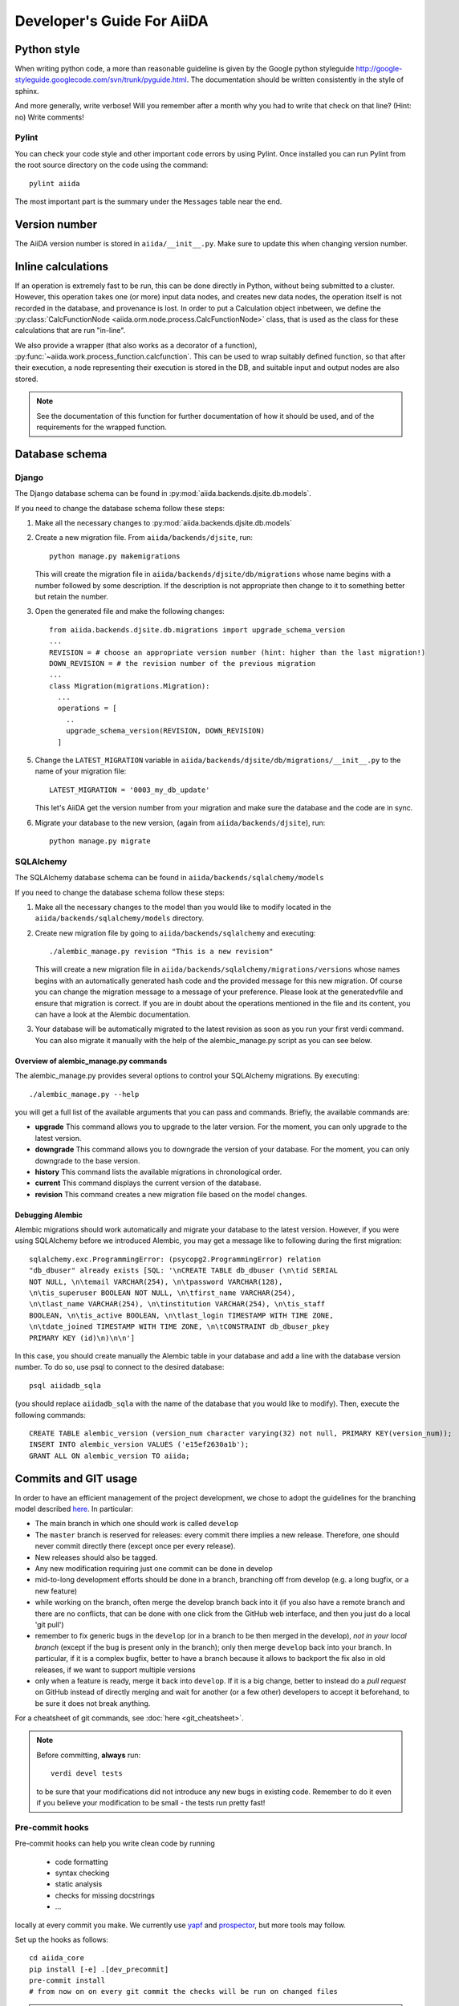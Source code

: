 ###########################
Developer's Guide For AiiDA
###########################

Python style
++++++++++++
When writing python code, a more than reasonable guideline is given by
the Google python styleguide
http://google-styleguide.googlecode.com/svn/trunk/pyguide.html.
The documentation should be written consistently in the style of
sphinx.

And more generally, write verbose! Will you remember
after a month why you had to write that check on that line? (Hint: no)
Write comments!

Pylint
------
You can check your code style and other important code errors by using Pylint.
Once installed you can run Pylint from the root source directory on the code
using the command::

  pylint aiida

The most important part is the summary under the ``Messages`` table near the
end.

Version number
++++++++++++++

The AiiDA version number is stored in ``aiida/__init__.py``.  Make sure to
update this when changing version number.

Inline calculations
+++++++++++++++++++
If an operation is extremely fast to be run, this can be done directly in
Python, without being submitted to a cluster.
However, this operation takes one (or more) input data nodes, and creates new
data nodes, the operation itself is not recorded in the database, and provenance
is lost. In order to put a Calculation object inbetween, we define the
:py:class:`CalcFunctionNode <aiida.orm.node.process.CalcFunctionNode>`
class, that is used as the class for these calculations that are run "in-line".

We also provide a wrapper (that also works as a decorator of a function),
:py:func:`~aiida.work.process_function.calcfunction`. This can be used
to wrap suitably defined function, so that after their execution,
a node representing their execution is stored in the DB, and suitable input
and output nodes are also stored.

.. note:: See the documentation of this function for further documentation of
  how it should be used, and of the requirements for the wrapped function.


Database schema
+++++++++++++++

Django
------
The Django database schema can be found in :py:mod:`aiida.backends.djsite.db.models`.

If you need to change the database schema follow these steps:

1. Make all the necessary changes to :py:mod:`aiida.backends.djsite.db.models`
2. Create a new migration file.  From ``aiida/backends/djsite``, run::

     python manage.py makemigrations

   This will create the migration file in ``aiida/backends/djsite/db/migrations`` whose
   name begins with a number followed by some description.  If the description
   is not appropriate then change to it to something better but retain the
   number.

3. Open the generated file and make the following changes::

    from aiida.backends.djsite.db.migrations import upgrade_schema_version
    ...
    REVISION = # choose an appropriate version number (hint: higher than the last migration!)
    DOWN_REVISION = # the revision number of the previous migration
    ...
    class Migration(migrations.Migration):
      ...
      operations = [
        ..
        upgrade_schema_version(REVISION, DOWN_REVISION)
      ]

5. Change the ``LATEST_MIGRATION`` variable in
   ``aiida/backends/djsite/db/migrations/__init__.py`` to the name of your migration
   file::

     LATEST_MIGRATION = '0003_my_db_update'

   This let's AiiDA get the version number from your migration and make sure the
   database and the code are in sync.
6. Migrate your database to the new version, (again from ``aiida/backends/djsite``),
   run::

     python manage.py migrate


SQLAlchemy
----------
The SQLAlchemy database schema can be found in ``aiida/backends/sqlalchemy/models``

If you need to change the database schema follow these steps:

1. Make all the necessary changes to the model than you would like to modify
   located in the ``aiida/backends/sqlalchemy/models`` directory.
2. Create new migration file by going to ``aiida/backends/sqlalchemy`` and
   executing::

    ./alembic_manage.py revision "This is a new revision"

   This will create a new migration file in ``aiida/backends/sqlalchemy/migrations/versions``
   whose names begins with an automatically generated hash code and the
   provided message for this new migration. Of course you can change the
   migration message to a message of your preference. Please look at the
   generatedvfile and ensure that migration is correct. If you are in doubt
   about the operations mentioned in the file and its content, you can have a
   look at the Alembic documentation.
3. Your database will be automatically migrated to the latest revision as soon
   as you run your first verdi command. You can also migrate it manually with
   the help of the alembic_manage.py script as you can see below.

Overview of alembic_manage.py commands
~~~~~~~~~~~~~~~~~~~~~~~~~~~~~~~~~~~~~~
The alembic_manage.py provides several options to control your SQLAlchemy
migrations. By executing::

    ./alembic_manage.py --help

you will get a full list of the available arguments that you can pass and
commands. Briefly, the available commands are:

* **upgrade** This command allows you to upgrade to the later version. For the
  moment, you can only upgrade to the latest version.
* **downgrade** This command allows you to downgrade the version of your
  database. For the moment, you can only downgrade to the base version.
* **history** This command lists the available migrations in chronological
  order.
* **current** This command displays the current version of the database.
* **revision** This command creates a new migration file based on the model
  changes.

.. _first_alembic_migration:

Debugging Alembic
~~~~~~~~~~~~~~~~~
Alembic migrations should work automatically and migrate your database to the
latest version. However, if you were using SQLAlchemy before we introduced
Alembic, you may get a message like to following during the first migration::

    sqlalchemy.exc.ProgrammingError: (psycopg2.ProgrammingError) relation
    "db_dbuser" already exists [SQL: '\nCREATE TABLE db_dbuser (\n\tid SERIAL
    NOT NULL, \n\temail VARCHAR(254), \n\tpassword VARCHAR(128),
    \n\tis_superuser BOOLEAN NOT NULL, \n\tfirst_name VARCHAR(254),
    \n\tlast_name VARCHAR(254), \n\tinstitution VARCHAR(254), \n\tis_staff
    BOOLEAN, \n\tis_active BOOLEAN, \n\tlast_login TIMESTAMP WITH TIME ZONE,
    \n\tdate_joined TIMESTAMP WITH TIME ZONE, \n\tCONSTRAINT db_dbuser_pkey
    PRIMARY KEY (id)\n)\n\n']

In this case, you should create manually the Alembic table in your database and
add a line with the database version number. To do so, use psql to connect
to the desired database::

    psql aiidadb_sqla

(you should replace ``aiidadb_sqla`` with the name of the database that you
would like to modify). Then, execute the following commands::

    CREATE TABLE alembic_version (version_num character varying(32) not null, PRIMARY KEY(version_num));
    INSERT INTO alembic_version VALUES ('e15ef2630a1b');
    GRANT ALL ON alembic_version TO aiida;

Commits and GIT usage
+++++++++++++++++++++

In order to have an efficient management of the project development, we chose
to adopt the guidelines for the branching model described
`here <http://nvie.com/posts/a-successful-git-branching-model/>`_.
In particular:

* The main branch in which one should work is called ``develop``
* The ``master`` branch is reserved for releases: every commit there implies
  a new release. Therefore, one should never commit directly there (except once
  per every release).
* New releases should also be tagged.
* Any new modification requiring just one commit can be done in develop
* mid-to-long development efforts should be done in a branch, branching off
  from develop (e.g. a long bugfix, or a new feature)
* while working on the branch, often merge the develop branch back
  into it (if you also have a remote branch and there are no conflicts,
  that can be done with one click from the GitHub web interface,
  and then you just do a local 'git pull')
* remember to fix generic bugs in the ``develop`` (or in a branch to be
  then merged in the develop), *not in your local branch*
  (except if the bug is present only in the branch); only then merge
  ``develop`` back into your branch. In particular, if it is a complex bugfix,
  better to have a branch because it allows to
  backport the fix also in old releases, if we want to support multiple versions
* only when a feature is ready, merge it back into ``develop``. If it is
  a big change, better to instead do a `pull request` on GitHub instead
  of directly merging and wait for another (or a few other)
  developers to accept it beforehand, to be sure it does not break anything.

For a cheatsheet of git commands, see :doc:`here <git_cheatsheet>`.

.. note:: Before committing, **always** run::

    verdi devel tests

  to be sure that your modifications did not introduce any new bugs in existing
  code. Remember to do it even if you believe your modification to be small -
  the tests run pretty fast!

Pre-commit hooks
----------------

Pre-commit hooks can help you write clean code by running

 * code formatting
 * syntax checking
 * static analysis
 * checks for missing docstrings
 * ...

locally at every commit you make. We currently use `yapf`_ and `prospector`_, but more tools may follow.

Set up the hooks as follows::

   cd aiida_core
   pip install [-e] .[dev_precommit]
   pre-commit install
   # from now on on every git commit the checks will be run on changed files

.. note:: If you work in a ``conda`` environment, make sure to ``conda install
   virtualenv`` to avoid problems with virtualenv inside conda.

Then, you'll need to explicitly enable pre-commit checks for the python files
you're working on by editing ``.pre-commit-config.yaml``.
Now, every time you ``git commit``, your code will be checked.

 * If you ever need to commit a 'work in progress' you may skip the checks via ``git commit --no-verify``. Yet, keep in mind that the pre-commit hooks will also run (and fail) at the continuous integration stage when you push them upstream.
 * Use ``pre-commit run`` to run the checks without committing


.. _yapf: https://github.com/google/yapf
.. _prospector: https://prospector.landscape.io/en/master/


Tests
+++++

Running the tests
-----------------

To run the tests, use the::

  verdi devel tests

command. You can add a list of tests after the
command to run only a selected portion of tests (e.g. while developing, if you
discover that only a few tests fail). Use TAB completion to get the full list
of tests. For instance, to run only the tests for transport and the generic
tests on the database, run::

  verdi devel tests aiida.transport db.generic

Furthermore, you need to set up a few things on your local machine to successfully run the tests:

Test profile
~~~~~~~~~~~~

To run the tests involving the database, you need to have a special testing profile. A profile is considered a testing profile if the **profile name** and the **database name** both start with ``test_``, and the repository path contains ``test_``.

SSH to localhost
~~~~~~~~~~~~~~~~

For the transport tests, you need to be able to ssh into your local machine (``localhost``). Here is how this is done for different operating systems:

Linux (Ubuntu)
==============

    * Install ``openssh-server``
    * Create an ssh key (if you don't have one already), and add it to ``~/.ssh/authorized_keys``
    * For **security** reasons, you might want to disallow ssh connections from outside your local machine. To do this, change ``#ListenAddress 0.0.0.0`` to ``ListenAddress 127.0.0.1`` (note the missing ``#``) in ``/etc/ssh/sshd_config``.
    * Now you should be able to type ``ssh localhost`` and get a successful connection.

If your OS was not listed above but you managed to get the ssh connection running, please add the description above.

Install extras
~~~~~~~~~~~~~~

In case you did not install all extras, it is possible that some tests fail due to missing packages. If you installed AiiDA with ``pip``, you can use the following command to get the necessary extras:

.. code :: bash

    pip install -e .[testing]

Where the ``-e`` flag means that the code is just linked to the appropriate folder, and the package will update when you change the code.


The test-first approach
-----------------------

Remember in best codes actually the `tests are written even before writing the
actual code`_, because this helps in having a clear API.

For any new feature that you add/modify, write a test for it! This is extremely
important to have the project last and be as bug-proof as possible. Even more
importantly, add a test that fails when you find a new bug, and then solve the
bug to make the test work again, so that in the future the bug is not introduced
anymore.

Remember to make unit tests as atomic as possible, and to document them so that
other developers can understand why you wrote that test, in case it should fail
after some modification.

.. _tests are written even before writing the actual code: http://it.wikipedia.org/wiki/Test_Driven_Development

Creating a new test
-------------------

There are three types of tests:

1. Tests that do not require the usage of the database (testing the creation of
   paths in k-space, the functionality of a transport plugin, ...)
2. Tests that require the database, but do not require submission (e.g.
   verifying that node attributes can be correctly queried, that the transitive
   closure table is correctly generated, ...)
3. Tests that require the submission of jobs

For each of the above types of tests, a different testing approach is followed
(you can also see existing tests as guidelines of how tests are written):

1. Tests are written inside the package that one wants to test, creating
   a ``test_MODULENAME.py`` file. For each group of tests, create a new subclass
   of ``unittest.TestCase``, and then create the tests as methods using
   the `unittests module <https://docs.python.org/2/library/unittest.html>`_.
   Tests inside a selected number of AiiDA packages are automatically discovered
   when running ``verdi devel tests``. To make sure that your test is discovered,
   verify that its parent module is listed in the
   ``base_allowed_test_folders`` property of the ``Devel`` class, inside
   ``aiida.cmdline.commands.devel``.

   For an example of this type of tests, see, e.g.,
   the ``aiida.common.test_utils`` module.
2. In this case, we use the `testing functionality of
   Django <https://docs.djangoproject.com/en/dev/topics/testing/>`_,
   adapted to run smoothly with AiiDA.

   To create a new group of tests, create a new python file under
   ``aiida.backends.djsite.db.substests``, and instead of inheriting each class directly
   from ``unittest``, inherit from ``aiida.backends.djsite.db.testbase.AiidaTestCase``.
   In this way:

   a. The Django testing functionality is used, and a temporary database is used
   b. every time the class is created to run its tests, default data are
      added to the database, that would otherwise be empty (in particular, a
      computer and a user; for more details, see the code of
      the ``AiidaTestCase.setUpClass()`` method).
   c. at the end of all tests of the class, the database is cleaned
      (nodes, links, ... are deleted) so that the temporary database
      is ready to run the tests of the following test classes.

   .. note:: it is *extremely important* that these tests are run from the
     ``verdi devel tests`` command line interface. Not only this will ensure
     that a temporary database is used (via Django), but also that a temporary
     repository folder is used. Otherwise, you risk to corrupt your database
     data. (In the codes there are some checks to avoid that these classes
     are run without the correct environment being prepared by ``verdi
     devel tests``.)

   Once you create a new file in ``aiida.backends.djsite.db.substests``, you have to
   add a new entry to the ``db_test_list`` inside ``aiida.backends.djsite.db.testbase``
   module in order for ``verdi devel tests`` to find it. In particular,
   the key should be the name that you want to use on the command line of
   ``verdi devel tests`` to run the test, and the value should be the full
   module name to load. Note that, in ``verdi devel tests``,
   the string ``db.`` is prepended to the name of each test involving the
   database.
   Therefore, if you add a line::

     db_test_list = {
       ...
       'newtests': 'aiida.backends.djsite.db.subtests.mynewtestsmodule',
       ...
     }

   you will be able to run all all tests inside
   ``aiida.backends.djsite.db.subtests.mynewtestsmodule`` with the command::

     verdi devel tests db.newtests

   .. note:: If in the list of parameters to ``verdi devel tests`` you add
     also a ``db`` parameter, then all database-related tests will be run, i.e.,
     all tests that start with ``db.`` (or, if you want, all tests in the
     ``db_test_list`` described above).


3. These tests require an external engine to submit the calculations and then
   check the results at job completion. We use for this a continuous integration
   server, and the best approach is to write suitable workflows to run
   simulations and then verify the results at the end.

Special tests
~~~~~~~~~~~~~

Some tests have special routines to ease and simplify the creation of new tests.
One case is represented by the tests for transport. In this case, you can define
tests for a specific plugin as described above (e.g., see the
``aiida.transport.plugins.test_ssh`` and ``aiida.transport.plugins.test_local``
tests). Moreover, there is a ``test_all_plugins`` module in the same folder.
Inside this module, the discovery code is adapted so that each test method
defined in that file **and decorated with** ``@run_for_all_plugins`` is
run for *all* available plugins, to avoid to rewrite the same
test code more than once and ensure that all plugins behave in the
same way (e.g., to copy files, remove folders, etc.).

Virtual environment
+++++++++++++++++++

Sometimes it's useful to have a virtual environment that separates out the
AiiDA dependencies from the rest of the system.  This is especially the case
when testing AiiDA against library versions that are different from those
installed on the system.

First, install virtualenv using pip::

  pip install virtualenv

Basic usage
-----------

#. To create a virtual environment in folder ``venv``, while in the AiiDA
   directory type::

     virtualenv venv

   This puts a copy of the Python executables and the pip library within the
   ``venv`` folder hierarchy.

#. Activate the environment with::

     source venv/bin/activate

   Your shell should now be prompt should now start with ``(venv)``.

#. (optional) Install AiiDA::

     pip install .

#. Deactivate the virtual environment::

     deactivate

Deprecated features, renaming, and adding new methods
+++++++++++++++++++++++++++++++++++++++++++++++++++++
In case a method is renamed or removed, this is the procedure to follow:

1. (If you want to rename) move the code to the new function name.
   Then, in the docstring, add something like::

     .. versionadded:: 0.7
        Renamed from OLDMETHODNAME

2. Don't remove directly the old function, but just change the code to use
   the new function, and add in the docstring::

     .. deprecated:: 0.7
        Use :meth:`NEWMETHODNAME` instead.

   Moreover, at the beginning of the function, add something like::

     import warnings

     # If we call this DeprecationWarning, pycharm will properly strike out the function
     from aiida.common.warnings import AiidaDeprecationWarning as DeprecationWarning  # pylint: disable=redefined-builtin
     warnings.warn("<Deprecation warning here - MAKE IT SPECIFIC TO THIS DEPRECATION, as it will be shown only once per different message>", DeprecationWarning)
        
     # <REST OF THE FUNCTION HERE>
 
   (of course replace the parts between ``< >`` symbols with the
   correct strings).

   The advantage of the method above is:

   - pycharm will still show the method crossed out
   - Our ``AiidaDeprecationWarning`` does not inherit from ``DeprecationWarning``, so it will not be "hidden" by python
   - User can disable our warnings (and only those) by using AiiDA
     properties with::
       
       verdi devel setproperty warnings.showdeprecations False

Changing the config.json structure
++++++++++++++++++++++++++++++++++

In general, changes to ``config.json`` should be avoided if possible. However, if there is a need to modify it, the following procedure should be used to create a migration:

1. Determine whether the change will be backwards-compatible. This means that an older version of AiiDA will still be able to run with the new ``config.json`` structure. It goes without saying that it's preferable to change ``config.json`` in a backwards-compatible way.

2. In ``aiida/common/additions/config_migration/_migrations.py``, increase the ``CURRENT_CONFIG_VERSION`` by one. If the change is **not** backwards-compatible, set ``OLDEST_COMPATIBLE_CONFIG_VERSION`` to the same value.

3. Write a function which transforms the old config dict into the new version. It is possible that you need user input for the migration, in which case this should also be handled in that function.

4. Add an entry in ``_MIGRATION_LOOKUP`` where the key is the version **before** the migration, and the value is a ``ConfigMigration`` object. The ``ConfigMigration`` is constructed from your migration function, and the **hard-coded** values of ``CURRENT_CONFIG_VERSION`` and ``OLDEST_COMPATIBLE_CONFIG_VERSION``. If these values are not hard-coded, the migration will break as soon as the values are changed again.

5. Add tests for the migration, in ``aiida/common/additions/config_migration/test_migrations.py``. You can add two types of tests:

    * Tests that run the entire migration, using the ``check_and_migrate_config`` function. Make sure to run it with ``store=False``, otherwise it will overwrite your ``config.json`` file. For these tests, you will have to update the reference files.
    * Tests that run a single step in the migration, using the ``ConfigMigration.apply`` method. This can be used if you need to test different edge cases of the migration.

  There are examples for both types of tests.

Daemon and signal handling
++++++++++++++++++++++++++

While the AiiDA daemon is running, interrupt signals (``SIGINT`` and ``SIGTERM``) are captured so that the daemon can shut down gracefully. This is implemented using Python's ``signal`` module, as shown in the following dummy example:

.. code:: python

    import signal

    def print_foo(*args):
        print('foo')

    signal.signal(signal.SIGINT, print_foo)

You should be aware of this while developing code which runs in the daemon. In particular, it's important when creating subprocesses. When a signal is sent, the whole process group receives that signal. As a result, the subprocess can be killed even though the Python main process captures the signal. This can be avoided by creating a new process group for the subprocess, meaning that it will not receive the signal. To do this, you need to pass ``preexec_fn=os.setsid`` to the ``subprocess`` function:

.. code:: python

    import os
    import subprocess

    print(subprocess.check_output('sleep 3; echo bar', preexec_fn=os.setsid))
